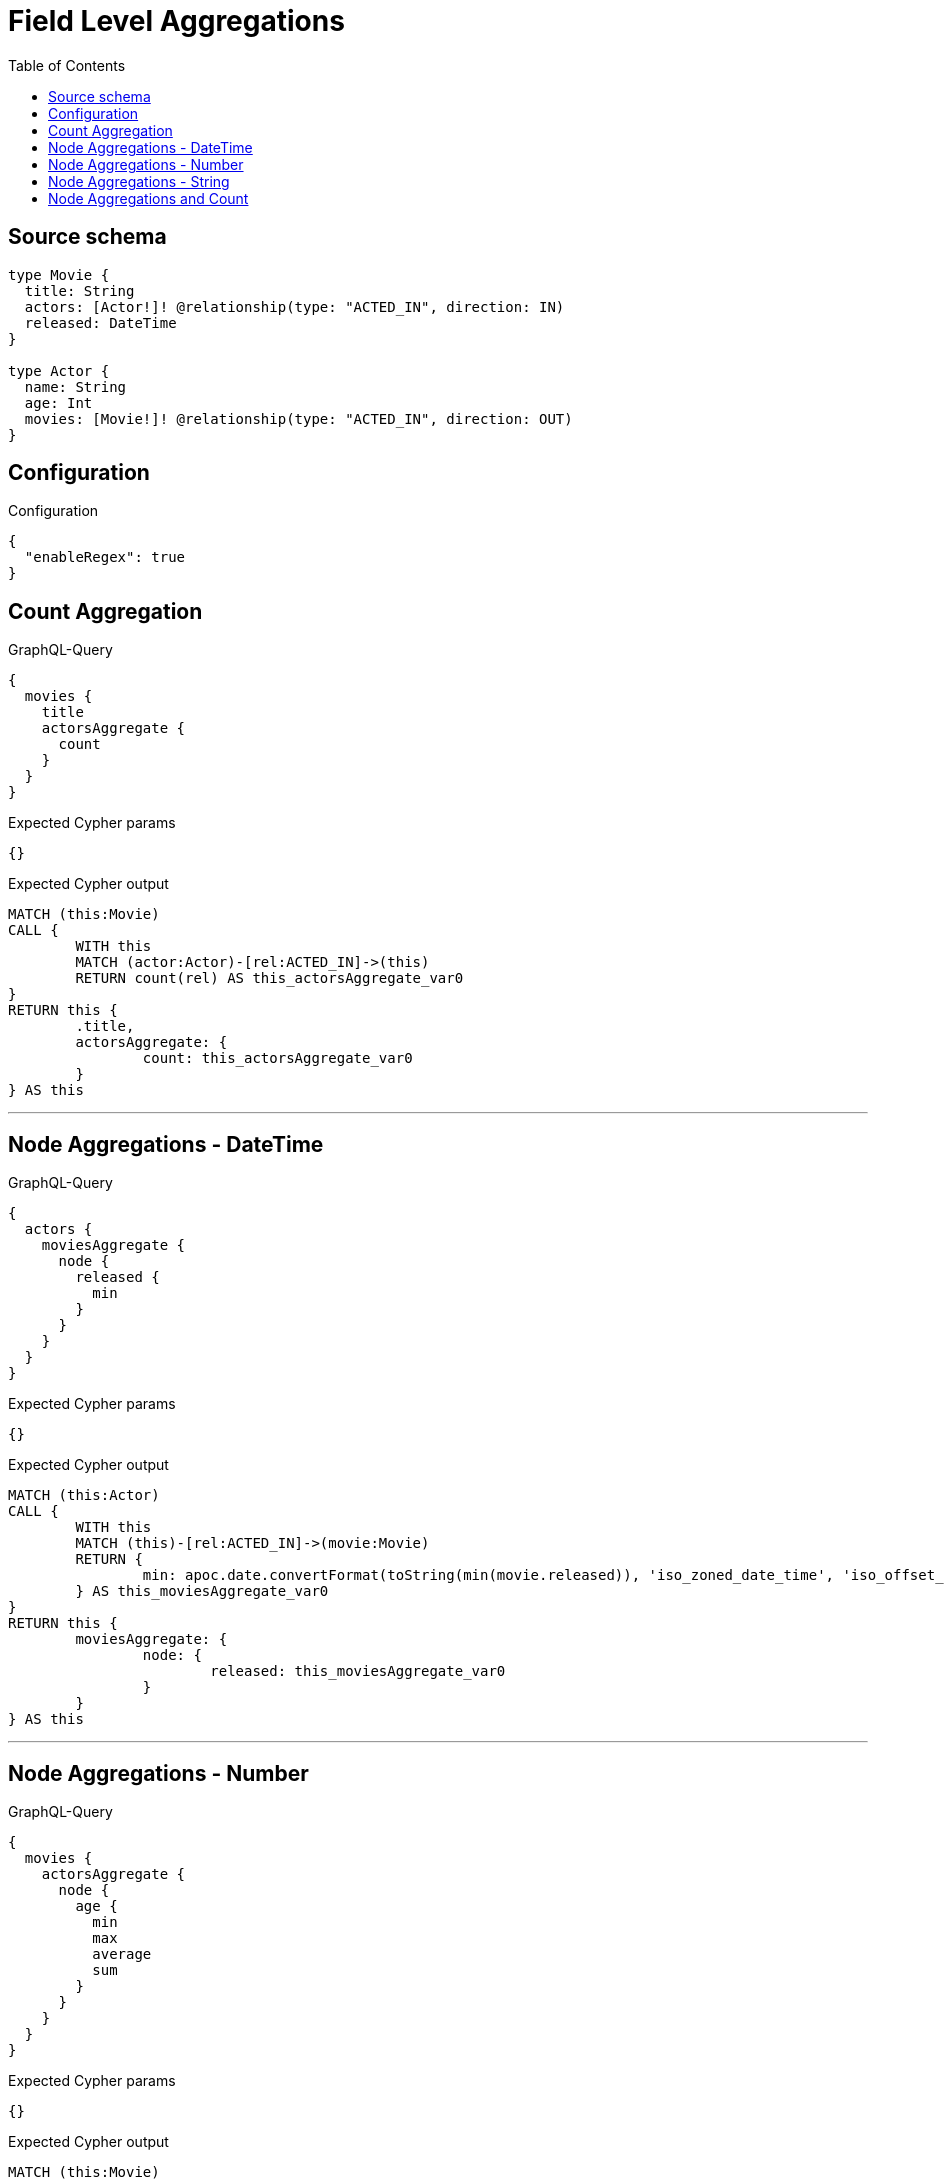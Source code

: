 :toc:

= Field Level Aggregations

== Source schema

[source,graphql,schema=true]
----
type Movie {
  title: String
  actors: [Actor!]! @relationship(type: "ACTED_IN", direction: IN)
  released: DateTime
}

type Actor {
  name: String
  age: Int
  movies: [Movie!]! @relationship(type: "ACTED_IN", direction: OUT)
}
----

== Configuration

.Configuration
[source,json,schema-config=true]
----
{
  "enableRegex": true
}
----
== Count Aggregation

.GraphQL-Query
[source,graphql]
----
{
  movies {
    title
    actorsAggregate {
      count
    }
  }
}
----

.Expected Cypher params
[source,json]
----
{}
----

.Expected Cypher output
[source,cypher]
----
MATCH (this:Movie)
CALL {
	WITH this
	MATCH (actor:Actor)-[rel:ACTED_IN]->(this)
	RETURN count(rel) AS this_actorsAggregate_var0
}
RETURN this {
	.title,
	actorsAggregate: {
		count: this_actorsAggregate_var0
	}
} AS this
----

'''

== Node Aggregations - DateTime

.GraphQL-Query
[source,graphql]
----
{
  actors {
    moviesAggregate {
      node {
        released {
          min
        }
      }
    }
  }
}
----

.Expected Cypher params
[source,json]
----
{}
----

.Expected Cypher output
[source,cypher]
----
MATCH (this:Actor)
CALL {
	WITH this
	MATCH (this)-[rel:ACTED_IN]->(movie:Movie)
	RETURN {
		min: apoc.date.convertFormat(toString(min(movie.released)), 'iso_zoned_date_time', 'iso_offset_date_time')
	} AS this_moviesAggregate_var0
}
RETURN this {
	moviesAggregate: {
		node: {
			released: this_moviesAggregate_var0
		}
	}
} AS this
----

'''

== Node Aggregations - Number

.GraphQL-Query
[source,graphql]
----
{
  movies {
    actorsAggregate {
      node {
        age {
          min
          max
          average
          sum
        }
      }
    }
  }
}
----

.Expected Cypher params
[source,json]
----
{}
----

.Expected Cypher output
[source,cypher]
----
MATCH (this:Movie)
CALL {
	WITH this
	MATCH (actor:Actor)-[rel:ACTED_IN]->(this)
	RETURN {
		min: min(actor.age),
		max: max(actor.age),
		average: avg(actor.age),
		sum: sum(actor.age)
	} AS this_actorsAggregate_var0
}
RETURN this {
	actorsAggregate: {
		node: {
			age: this_actorsAggregate_var0
		}
	}
} AS this
----

'''

== Node Aggregations - String

.GraphQL-Query
[source,graphql]
----
{
  movies {
    title
    actorsAggregate {
      node {
        name {
          longest
          shortest
        }
      }
    }
  }
}
----

.Expected Cypher params
[source,json]
----
{}
----

.Expected Cypher output
[source,cypher]
----
MATCH (this:Movie)
CALL {
	WITH this
	MATCH (actor:Actor)-[rel:ACTED_IN]->(this)
	WITH actor ORDER BY size(actor.name) DESC
	WITH collect(actor.name) AS list
	RETURN {
		longest: head(list),
		shortest: last(list)
	} AS this_actorsAggregate_var0
}
RETURN this {
	.title,
	actorsAggregate: {
		node: {
			name: this_actorsAggregate_var0
		}
	}
} AS this
----

'''

== Node Aggregations and Count

.GraphQL-Query
[source,graphql]
----
{
  movies {
    actorsAggregate {
      count
      node {
        name {
          longest
          shortest
        }
      }
    }
  }
}
----

.Expected Cypher params
[source,json]
----
{}
----

.Expected Cypher output
[source,cypher]
----
MATCH (this:Movie)
CALL {
	WITH this
	MATCH (actor:Actor)-[rel:ACTED_IN]->(this)
	RETURN count(rel) AS this_actorsAggregate_var0
}
CALL {
	WITH this
	MATCH (actor:Actor)-[rel:ACTED_IN]->(this)
	WITH actor ORDER BY size(actor.name) DESC
	WITH collect(actor.name) AS list
	RETURN {
		longest: head(list),
		shortest: last(list)
	} AS this_actorsAggregate_var1
}
RETURN this {
	actorsAggregate: {
		count: this_actorsAggregate_var0,
		node: {
			name: this_actorsAggregate_var1
		}
	}
} AS this
----

'''

